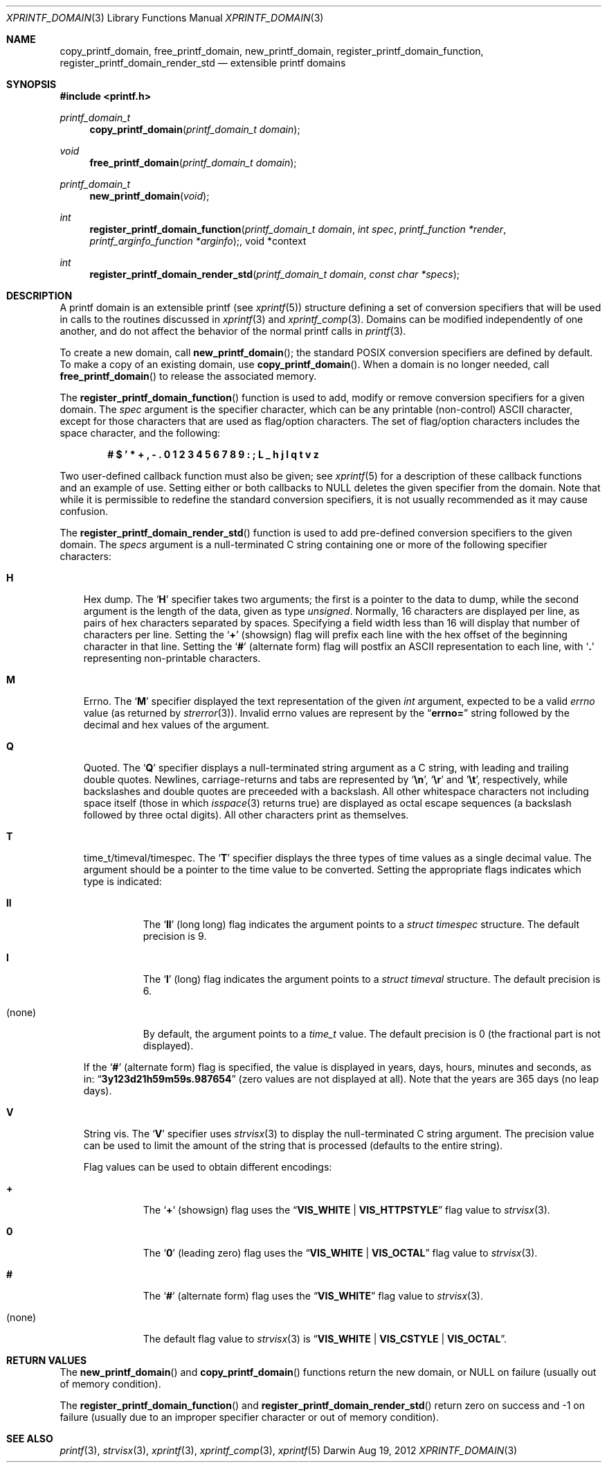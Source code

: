 .Dd Aug 19, 2012
.Dt XPRINTF_DOMAIN 3
.Os Darwin
.Sh NAME
.Nm copy_printf_domain , free_printf_domain , new_printf_domain ,
.Nm register_printf_domain_function , register_printf_domain_render_std
.Nd extensible printf domains
.Sh SYNOPSIS
.In printf.h
.Ft printf_domain_t
.Fn copy_printf_domain "printf_domain_t domain"
.Ft void
.Fn free_printf_domain "printf_domain_t domain"
.Ft printf_domain_t
.Fn new_printf_domain void
.Ft int
.Fn register_printf_domain_function "printf_domain_t domain" "int spec" "printf_function *render" "printf_arginfo_function *arginfo", "void *context"
.Ft int
.Fn register_printf_domain_render_std "printf_domain_t domain" "const char *specs"
.Sh DESCRIPTION
A printf domain is an extensible printf (see
.Xr xprintf 5 )
structure defining a set of conversion specifiers that
will be used in calls to the routines discussed in
.Xr xprintf 3
and
.Xr xprintf_comp 3 .
Domains can be modified independently of one another, and do not affect the
behavior of the normal printf calls in
.Xr printf 3 .
.Pp
To create a new domain, call
.Fn new_printf_domain ;
the standard POSIX conversion specifiers are defined by default.
To make a copy of an existing domain, use
.Fn copy_printf_domain .
When a domain is no longer needed, call
.Fn free_printf_domain
to release the associated memory.
.Pp
The
.Fn register_printf_domain_function
function is used to add, modify or remove conversion specifiers for a
given domain.
The
.Fa spec
argument is the specifier character, which can be any printable (non-control)
ASCII character,
except for those characters that are used as flag/option characters.
The set of flag/option characters includes the space character, and the
following:
.Pp
.Dl # $ ' * + \&, - \&. 0 1 2 3 4 5 6 7 8 9 \&: \&; L _ h j l q t v z
.Pp
Two user-defined callback function must also be given; see
.Xr xprintf 5
for a description of these callback functions and an example of use.
Setting either or both callbacks to
.Dv NULL
deletes the given specifier from the domain.
Note that while it is permissible to redefine the standard conversion
specifiers, it is not usually recommended as it may cause confusion.
.Pp
The
.Fn register_printf_domain_render_std
function is used to add pre-defined conversion specifiers to the given domain.
The
.Fa specs
argument is a null-terminated C string containing one or more of the following
specifier characters:
.Bl -tag -width ".Li H"
.It Li H
Hex dump.
The
.Sq Li H
specifier takes two arguments; the first is a pointer to the data to
dump, while the second argument is the length of the data, given as type
.Vt unsigned .
Normally, 16 characters are displayed per line, as pairs of hex characters
separated by spaces.
Specifying a field width less than 16 will display that number of characters
per line.
Setting the
.Sq Li +
(showsign) flag will prefix each line with the hex offset of the beginning
character in that line.
Setting the
.Sq Li #
(alternate form) flag will postfix an ASCII representation to each line, with
.Sq Li \&.
representing non-printable characters.
.It Li M
Errno.
The
.Sq Li M
specifier displayed the text representation of the given
.Vt int
argument, expected to be a valid
.Va errno
value (as returned by
.Xr strerror 3 ) .
Invalid errno values are represent by the
.Dq Li errno=
string followed by the decimal and hex values of the argument.
.It Li Q
Quoted.
The
.Sq Li Q
specifier displays a null-terminated string argument as a C string, with
leading and trailing double quotes.
Newlines, carriage-returns and tabs are represented by
.Sq Li \en ,
.Sq Li \er
and
.Sq Li \et ,
respectively, while backslashes and double quotes are preceeded with a
backslash.
All other whitespace characters not including space itself (those in which
.Xr isspace 3
returns true) are displayed as octal escape sequences (a backslash followed by
three octal digits).
All other characters print as themselves.
.It Li T
time_t/timeval/timespec.
The
.Sq Li T
specifier displays the three types of time values as a single decimal value.
The argument should be a pointer to the time value to be converted.
Setting the appropriate flags indicates which type is indicated:
.Bl -tag -width ".Pq none"
.It Li ll
The
.Sq Li ll
(long long) flag indicates the argument points to a
.Vt struct timespec
structure.
The default precision is 9.
.It Li l
The
.Sq Li l
(long) flag indicates the argument points to a
.Vt struct timeval
structure.
The default precision is 6.
.It Pq none
By default, the argument points to a
.Vt time_t
value.
The default precision is 0 (the fractional part is not displayed).
.El
.Pp
If the
.Sq Li #
(alternate form) flag is specified, the value is displayed in years, days,
hours, minutes and seconds, as in:
.Dq Li 3y123d21h59m59s.987654
(zero values are not displayed at all).
Note that the years are 365 days (no leap days).
.It Li V
String vis.
The
.Sq Li V
specifier uses
.Xr strvisx 3
to display the null-terminated C string argument.
The precision value can be used to limit the amount of the string that is
processed (defaults to the entire string).
.Pp
Flag values can be used to obtain different encodings:
.Bl -tag -width "(none)"
.It Li +
The
.Sq Li +
(showsign) flag uses the
.Dq Li VIS_WHITE | VIS_HTTPSTYLE
flag value to
.Xr strvisx 3 .
.It Li 0
The
.Sq Li 0
(leading zero) flag uses the
.Dq Li VIS_WHITE | VIS_OCTAL
flag value to
.Xr strvisx 3 .
.It Li #
The
.Sq Li #
(alternate form) flag uses the
.Dq Li VIS_WHITE
flag value to
.Xr strvisx 3 .
.It Pq none
The default flag value to
.Xr strvisx 3
is
.Dq Li VIS_WHITE | VIS_CSTYLE | VIS_OCTAL .
.El
.El
.Sh RETURN VALUES
The
.Fn new_printf_domain
and
.Fn copy_printf_domain
functions return the new domain, or
.Dv NULL
on failure (usually out of memory condition).
.Pp
The
.Fn register_printf_domain_function
and
.Fn register_printf_domain_render_std
return zero on success and \-1 on failure (usually due to an improper specifier
character or out of memory condition).
.Sh SEE ALSO
.Xr printf 3 ,
.Xr strvisx 3 ,
.Xr xprintf 3 ,
.Xr xprintf_comp 3 ,
.Xr xprintf 5
